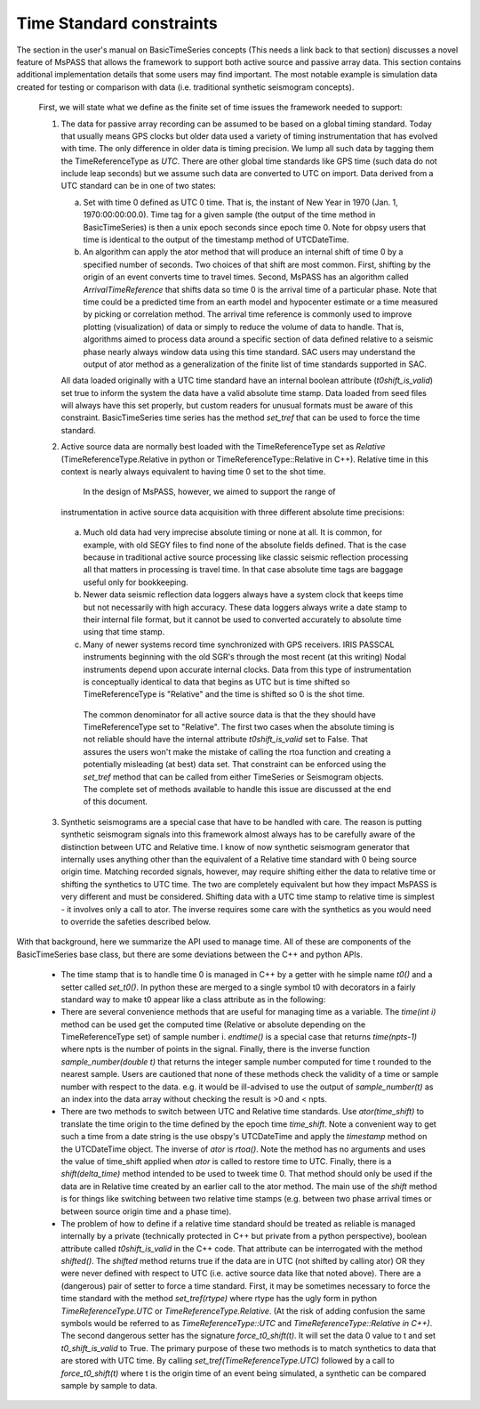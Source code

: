 Time Standard constraints
==========================
|  The section in the user's manual on BasicTimeSeries concepts
   (This needs a link back to that section) discusses a novel feature of
   MsPASS that allows the framework to support both active source and
   passive array data.   This section contains additional implementation
   details that some users may find important.  The most notable example
   is simulation data created for testing or comparison with data
   (i.e. traditional synthetic seismogram concepts).

   First, we will state what we define as the finite set of time issues
   the framework needed to support:

   1.  The data for passive array recording can be assumed to be based on
       a global timing standard.  Today that usually means GPS clocks but
       older data used a variety of timing instrumentation that has evolved
       with time.   The only difference in older data is timing precision.
       We lump all such data by tagging them the TimeReferenceType as *UTC*.
       There are other global time standards like GPS time (such data do not
       include leap seconds) but we assume such data are converted to UTC
       on import.  Data derived from a UTC standard can be in one of two
       states:

       a.   Set with time 0 defined as UTC 0 time.   That is, the instant of
            New Year in 1970 (Jan. 1, 1970:00:00:00.0).   Time tag for a
            given sample (the output of the time method in BasicTimeSeries)
            is then a unix epoch seconds since epoch time 0.  Note for obpsy users that
            time is identical to the output of the timestamp method of UTCDateTime.
       b.   An algorithm can apply the ator method that will produce an
            internal shift of time 0 by a specified number of seconds.  Two
            choices of that shift are most common.  First, shifting by the
            origin of an event converts time to travel times.  Second,
            MsPASS has an algorithm called *ArrivalTimeReference* that
            shifts data so time 0 is the arrival time of a particular phase.
            Note that time could be a predicted time from an earth model and
            hypocenter estimate or a time measured by picking or correlation
            method.  The arrival time reference is commonly used to
            improve plotting (visualization) of data or simply to reduce
            the volume of data to handle.   That is, algorithms aimed to
            process data around a specific section of data defined relative
            to a seismic phase nearly always window data using this time
            standard.  SAC users may understand the output of ator method
            as a generalization of the finite list of time standards supported
            in SAC.

       All data loaded originally with a UTC time standard have an internal
       boolean attribute (*t0shift_is_valid*) set true to inform the
       system the data have a valid absolute time stamp.  Data loaded from
       seed files will always have this set properly, but custom readers for
       unusual formats must be aware of this constraint.  BasicTimeSeries
       time series has the method *set_tref* that can be used to force the
       time standard.

   2.  Active source data are normally best loaded with the TimeReferenceType
       set as *Relative* (TimeReferenceType.Relative in python or
       TimeReferenceType::Relative in C++).   Relative time in this context
       is nearly always equivalent to having time 0 set to the shot time.
        In the design of MsPASS, however, we aimed to support the range of
       instrumentation in active source data acquisition with three different
       absolute time precisions:

      (a)  Much old data had very imprecise absolute timing or none at all.
           It is common, for example, with old SEGY files to find none of
           the absolute fields defined. That is the case because in
           traditional active source processing like classic seismic reflection
           processing all that matters in processing is travel time.  In that case
           absolute time tags are baggage useful only for bookkeeping.
      (b)  Newer data seismic reflection data loggers always have a system
           clock that keeps time but not necessarily with high accuracy.
           These data loggers always write a date stamp to their internal file
           format, but it cannot be used to converted accurately to absolute
           time using that time stamp.
      (c)  Many of newer systems record time synchronized with GPS receivers.
           IRIS PASSCAL instruments beginning with the old SGR's through the
           most recent (at this writing) Nodal instruments depend upon accurate
           internal clocks.   Data from this type of instrumentation is
           conceptually identical to data that begins as UTC but is time shifted
           so TimeReferenceType is "Relative" and the time is shifted so 0
           is the shot time.

       The common denominator for all active source data is that the they should
       have TimeReferenceType set to "Relative".   The first two cases when
       the absolute timing is not reliable should have the internal attribute
       *t0shift_is_valid* set to False.  That assures the users won't make the
       mistake of calling the rtoa function and creating a potentially misleading
       (at best) data set.  That constraint can be enforced using the *set_tref*
       method that can be called from either TimeSeries or Seismogram objects.
       The complete set of methods available to handle this issue are discussed at the
       end of this document.
   3.  Synthetic seismograms are a special case that have to be handled with
       care.   The reason is putting synthetic seismogram signals into this
       framework almost always has to be carefully aware of the distinction
       between UTC and Relative time.  I know of now synthetic seismogram
       generator that internally uses anything other than the equivalent of
       a Relative time standard with 0 being source origin time.  Matching
       recorded signals, however, may require shifting either the data to
       relative time or shifting the synthetics to UTC time.  The two are
       completely equivalent but how they impact MsPASS is very different and
       must be considered.   Shifting data with a UTC time stamp to relative
       time is simplest - it involves only a call to ator.  The inverse
       requires some care with the synthetics as you would need to override the
       safeties described below.

|  With that background, here we summarize the API used to manage time.  All
   of these are components of the BasicTimeSeries base class, but there are
   some deviations between the C++ and python APIs.

   *  The time stamp that is to handle time 0 is managed in C++ by a getter
      with he simple name *t0()* and a setter called *set_t0()*.  In python
      these are merged to a single symbol t0 with decorators in a fairly
      standard way to make t0 appear like a class attribute as in the
      following:

      .. code-block:: python
         d.t0=arrival_time      # t0 as a setter (alias for set_to(arrival.time)
         t=d.t0                 # t0 as a getter (alias for to())

   *   There are several convenience methods that are useful for managing time
       as a variable.  The *time(int i)* method can be used get the computed
       time (Relative or absolute depending on the TimeReferenceType set)
       of sample number i.   *endtime()* is a special case that returns
       *time(npts-1)* where npts is the number of points in the signal.  Finally,
       there is the inverse function *sample_number(double t)* that returns
       the integer sample number computed for time t rounded to the nearest
       sample.   Users are cautioned that none of these methods check the
       validity of a time or sample number with respect to the data.  e.g. it
       would be ill-advised to use the output of *sample_number(t)* as an
       index into the data array without checking the result is >0 and
       < npts.

   *   There are two methods to switch between UTC and Relative time standards.
       Use *ator(time_shift)* to translate the time origin to the time
       defined by the epoch time *time_shift*.   Note a convenient way to
       get such a time from a date string is the use obspy's UTCDateTime
       and apply the *timestamp* method on the UTCDateTime object.  The
       inverse of *ator* is *rtoa()*.   Note the method has no arguments
       and uses the value of time_shift applied when *ator* is called to
       restore time to UTC.  Finally, there is a *shift(delta_time)*
       method intended to be used to tweek time 0.  That method should only
       be used if the data are in Relative time created by an earlier call
       to the ator method.  The main use of the *shift* method is for things
       like switching between two relative time stamps (e.g. between two
       phase arrival times or between source origin time and a phase time).

   *   The problem of how to define if a relative time standard should be
       treated as reliable is managed internally by a private
       (technically protected in C++ but private from a python perspective),
       boolean attribute called *t0shift_is_valid* in the C++ code.  That
       attribute can be interrogated with the method *shifted()*.   The
       *shifted* method returns true if the data are in UTC (not shifted
       by calling ator) OR they were never defined with respect to UTC
       (i.e. active source data like that noted above).  There are a
       (dangerous) pair of setter to force a time standard.
       First, it may be sometimes necessary to force the time standard
       with the method *set_tref(rtype)* where rtype has the ugly form in python
       *TimeReferenceType.UTC* or *TimeReferenceType.Relative*.
       (At the risk of adding confusion the same symbols would be referred to
       as *TimeReferenceType::UTC* and *TimeReferenceType::Relative in C++)*.
       The second dangerous setter has the signature *force_t0_shift(t)*.  It will
       set the data 0 value to t and set *t0_shift_is_valid* to True.
       The primary purpose of these two methods is to match synthetics to
       data that are stored with UTC time.   By calling
       *set_tref(TimeReferenceType.UTC)* followed by a call to *force_t0_shift(t)*
       where t is the origin time of an event being simulated, a synthetic can
       be compared sample by sample to data.   
